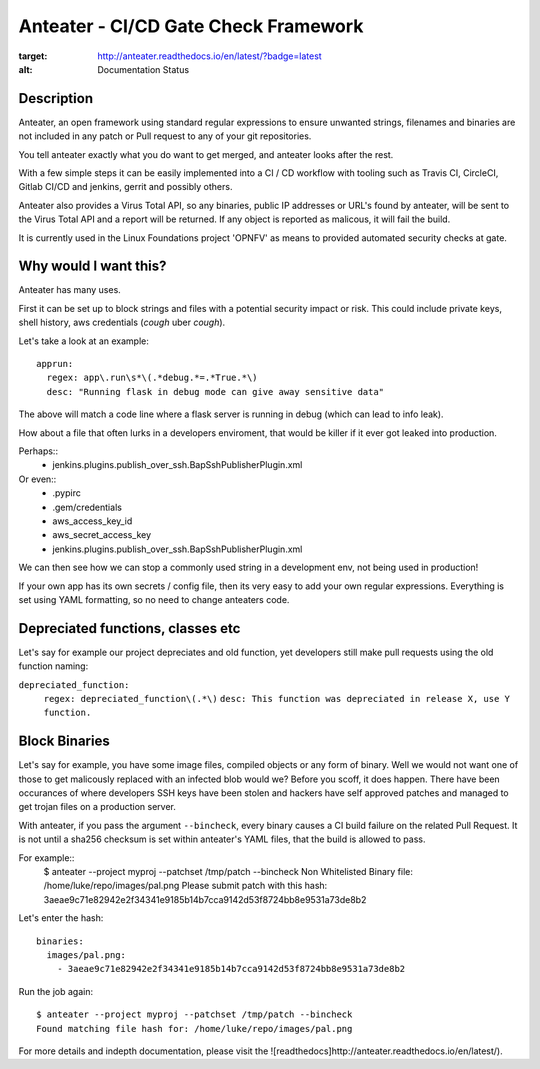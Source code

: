 Anteater - CI/CD Gate Check Framework
=====================================

.. image:: https://readthedocs.org/projects/anteater/badge/?version=latest
:target: http://anteater.readthedocs.io/en/latest/?badge=latest
:alt: Documentation Status

Description
-----------

Anteater, an open framework using standard regular expressions to ensure
unwanted strings, filenames and binaries are not included in any patch or Pull
request to any of your git repositories.

You tell anteater exactly what you do want to get merged, and anteater looks
after the rest.

With a few simple steps it can be easily implemented into a CI / CD workflow
with tooling such as Travis CI, CircleCI, Gitlab CI/CD and jenkins, gerrit and
possibly others.

Anteater also provides a Virus Total API, so any binaries, public IP addresses
or URL's found by anteater, will be sent to the Virus Total API and a report
will be returned. If any object is reported as malicous, it will fail the build.

It is currently used in the Linux Foundations project 'OPNFV' as means to
provided automated security checks at gate.

Why would I want this?
----------------------

Anteater has many uses.

First it can be set up to block strings and files with a potential security
impact or risk. This could include private keys, shell history,
aws credentials (*cough* uber *cough*).

Let's take a look at an example::

  apprun:
    regex: app\.run\s*\(.*debug.*=.*True.*\)
    desc: "Running flask in debug mode can give away sensitive data"

The above will match a code line where a flask server is running in debug (which
can lead to info leak).

How about a file that often lurks in a developers enviroment, that would be
killer if it ever got leaked into production.

Perhaps::
    - jenkins\.plugins\.publish_over_ssh\.BapSshPublisherPlugin\.xml

Or even::
    - \.pypirc
    - \.gem\/credentials
    - aws_access_key_id
    - aws_secret_access_key
    - jenkins\.plugins\.publish_over_ssh\.BapSshPublisherPlugin\.xml

We can then see how we can stop a commonly used string in a development env,
not being used in production!

If your own app has its own secrets / config file, then its very easy to
add your own regular expressions. Everything is set using YAML formatting,
so no need to change anteaters code.

Depreciated functions, classes etc
----------------------------------

Let's say for example our project depreciates and old function, yet developers
still make pull requests using the old function naming:

``depreciated_function:``
  ``regex: depreciated_function\(.*\)``
  ``desc: This function was depreciated in release X, use Y function.``

Block Binaries
--------------

Let's say for example, you have some image files, compiled objects or any form
of binary. Well we would not want one of those to get malicously replaced
with an infected blob would we? Before you scoff, it does happen. There have
been occurances of where developers SSH keys have been stolen and hackers have
self approved patches and managed to get trojan files on a production server.

With anteater, if you pass the argument ``--bincheck``, every binary causes a
CI build failure on the related Pull Request. It is not until a sha256 checksum
is set within anteater's YAML files, that the build is allowed to pass.

For example::
    $ anteater --project myproj --patchset /tmp/patch --bincheck
    Non Whitelisted Binary file: /home/luke/repo/images/pal.png
    Please submit patch with this hash: 3aeae9c71e82942e2f34341e9185b14b7cca9142d53f8724bb8e9531a73de8b2

Let's enter the hash::

    binaries:
      images/pal.png:
        - 3aeae9c71e82942e2f34341e9185b14b7cca9142d53f8724bb8e9531a73de8b2

Run the job again::

    $ anteater --project myproj --patchset /tmp/patch --bincheck
    Found matching file hash for: /home/luke/repo/images/pal.png

For more details and indepth documentation, please visit the ![readthedocs]http://anteater.readthedocs.io/en/latest/).
